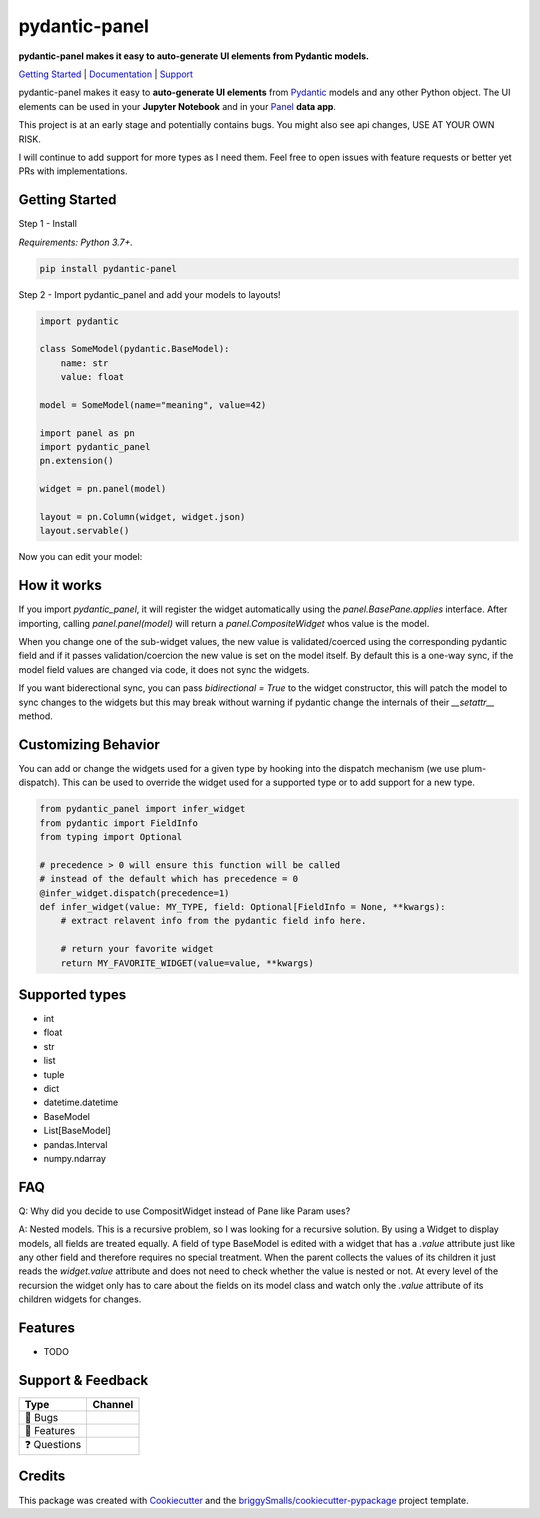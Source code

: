 ==============
pydantic-panel
==============

**pydantic-panel makes it easy to auto-generate UI elements from
Pydantic models.**

.. image:: https://img.shields.io/pypi/v/pydantic_panel.svg
        :target: https://pypi.python.org/pypi/pydantic_panel
        :alt: Pypi package version

.. image:: https://img.shields.io/badge/Python-3.7%2B-blue&style=flat
        :target: https://pypi.org/project/streamlit-pydantic/
        :alt: Python version

.. image:: https://img.shields.io/travis/jmosbacher/pydantic_panel.svg
        :target: https://travis-ci.com/jmosbacher/pydantic_panel
        :alt: Build Status

.. image:: https://readthedocs.org/projects/pydantic-panel/badge/?version=latest
        :target: https://pydantic-panel.readthedocs.io/en/latest/?badge=latest
        :alt: Documentation Status

.. image:: https://img.shields.io/badge/License-MIT-green.svg
        :target: https://github.com/jmosbacher/pydantic-panel/blob/master/LICENSE
        :alt: MIT License

`Getting Started`_ | `Documentation`_ | `Support`_

pydantic-panel makes it easy to **auto-generate UI elements** from
`Pydantic`_ models and any other Python object. The UI elements
can be used in your **Jupyter Notebook** and in your `Panel`_ **data app**.

.. image:: images/pydantic-panel-simple.png
  :width: 700
  :align: center

This project is at an early stage and potentially contains bugs. You might also
see api changes, USE AT YOUR OWN RISK.

I will continue to add support for more types as I need them. Feel free to 
open issues with feature requests or better yet PRs with implementations.

Getting Started
---------------

Step 1 - Install 

*Requirements: Python 3.7+.*

.. code-block::

    pip install pydantic-panel


Step 2 - Import pydantic_panel and add your models to layouts!

.. code-block:: python
    
    import pydantic

    class SomeModel(pydantic.BaseModel):
        name: str
        value: float

    model = SomeModel(name="meaning", value=42)
    
    import panel as pn
    import pydantic_panel
    pn.extension()

    widget = pn.panel(model)

    layout = pn.Column(widget, widget.json)
    layout.servable()   

Now you can edit your model:

.. image:: images/simple_model_example.png
  :width: 400

How it works
------------

If you import `pydantic_panel`, it will register the widget automatically using the `panel.BasePane.applies` interface.
After importing, calling `panel.panel(model)` will return a `panel.CompositeWidget` whos value is the model.

When you change one of the sub-widget values, the new value is validated/coerced using the corresponding pydantic
field and if it passes validation/coercion the new value is set on the model itself.
By default this is a one-way sync, if the model field values are changed via code, it does not sync the widgets.

If you want biderectional sync, you can pass `bidirectional = True` to the widget constructor, this will patch the model 
to sync changes to the widgets but this may break without warning if pydantic change the internals of 
their `__setattr__` method.


Customizing Behavior
--------------------

You can add or change the widgets used for a given type by hooking into the dispatch
mechanism (we use plum-dispatch). This can be used to override the widget used for a supported
type or to add support for a new type.


.. code-block:: python

    from pydantic_panel import infer_widget
    from pydantic import FieldInfo
    from typing import Optional

    # precedence > 0 will ensure this function will be called
    # instead of the default which has precedence = 0
    @infer_widget.dispatch(precedence=1)
    def infer_widget(value: MY_TYPE, field: Optional[FieldInfo = None, **kwargs):
        # extract relavent info from the pydantic field info here.

        # return your favorite widget
        return MY_FAVORITE_WIDGET(value=value, **kwargs)


Supported types
---------------

* int
* float
* str
* list
* tuple
* dict
* datetime.datetime
* BaseModel
* List[BaseModel]
* pandas.Interval
* numpy.ndarray

FAQ
---

Q: Why did you decide to use CompositWidget instead of Pane like Param uses?

A: Nested models. This is a recursive problem, so I was looking for a recursive solution. By using a Widget to
display models, all fields are treated equally. A field of type BaseModel is edited with a widget that has a `.value` 
attribute just like any other field and therefore requires no special treatment. When the parent collects the values of its children 
it just reads the `widget.value` attribute and does not need to check whether the value is nested or not. At every level 
of the recursion the widget only has to care about the fields on its model class and watch only the `.value` attribute of
its children widgets for changes.


Features
--------

* TODO


Support & Feedback
------------------


+---------------------+------------------------------------------------+
| Type                | Channel                                        |
+=====================+================================================+
|  🐛 Bugs            + |BugImage|                                     |
+---------------------+------------------------------------------------+
|  🎁 Features        + |FeatureImage|                                 |
+---------------------+------------------------------------------------+
|  ❓ Questions       + |QuestionImage|                                |
+---------------------+------------------------------------------------+


Credits
-------

This package was created with Cookiecutter_ and the `briggySmalls/cookiecutter-pypackage`_ project template.

.. _Cookiecutter: https://github.com/audreyr/cookiecutter
.. _`briggySmalls/cookiecutter-pypackage`: https://github.com/briggySmalls/cookiecutter-pypackage
.. _Pydantic: https://github.com/samuelcolvin/pydantic/
.. _Panel: https://github.com/holoviz/panel
.. _Getting Started: #getting-started
.. _Documentation: https://pydantic-panel.readthedocs.io
.. _Support: #support--feedback
.. |BugImage| image:: https://img.shields.io/github/issues/jmosbacher/pydantic-panel/bug.svg?label=bug
   :target: https://github.com/jmosbacher/pydantic-panel/issues?utf8=%E2%9C%93&q=is%3Aopen+is%3Aissue+label%3Abug+sort%3Areactions-%2B1-desc+
.. |FeatureImage| image:: https://img.shields.io/github/issues/jmosbacher/pydantic-panel/feature.svg?label=feature%20request
   :target: https://github.com/jmosbacher/pydantic-panel/issues?q=is%3Aopen+is%3Aissue+label%3Afeature+sort%3Areactions-%2B1-desc
.. |QuestionImage| image:: https://img.shields.io/github/issues/jmosbacher/pydantic-panel/support.svg?label=support%20request
   :target: https://github.com/jmosbacher/pydantic-panel/issues?q=is%3Aopen+is%3Aissue+label%3Asupport+sort%3Areactions-%2B1-desc
